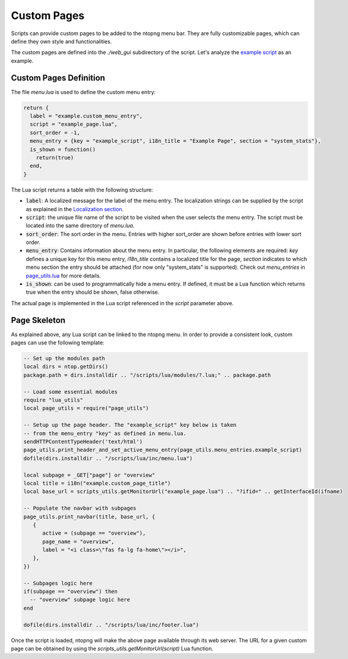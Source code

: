 .. _Custom Pages:

Custom Pages
============

Scripts can provide custom pages to be added to the ntopng menu bar. They are
fully customizable pages, which can define they own style and functionalities.

The custom pages are defined into the `./web_gui` subdirectory of the script. Let's analyze the
`example script`_  as an example.

Custom Pages Definition
-----------------------

The file `menu.lua` is used to define the custom menu entry:

.. code:: lua

  return {
    label = "example.custom_menu_entry",
    script = "example_page.lua",
    sort_order = -1,
    menu_entry = {key = "example_script", i18n_title = "Example Page", section = "system_stats"},
    is_shown = function()
      return(true)
    end,
  }

The Lua script returns a table with the following structure:

- :code:`label`: A localized message for the label of the menu entry. The localization strings
  can be supplied by the script as explained in the `Localization section`_.
- :code:`script`: the unique file name of the script to be visited when the user selects the menu entry.
  The script must be located into the same directory of `menu.lua`.
- :code:`sort_order`: The sort order in the menu. Entries with higher sort_order are shown
  before entries with lower sort order.
- :code:`menu_entry`: Contains information about the menu entry. In particular, the following
  elements are required: `key` defines a unique key for this menu entry, `i18n_title` contains
  a localized title for the page, `section` indicates to which menu section the entry should
  be attached (for now only "system_stats" is supported). Check out `menu_entries` in `page_utils.lua`_ for more details.
- :code:`is_shown`: can be used to programmatically hide a menu entry. If defined, it must be a
  Lua function which returns true when the entry should be shown, false otherwise.

The actual page is implemented in the Lua script referenced in the `script` parameter above.

Page Skeleton
-------------

As explained above, any Lua script can be linked to the ntopng menu. In order to provide
a consistent look, custom pages can use the following template:

.. code:: lua

  -- Set up the modules path
  local dirs = ntop.getDirs()
  package.path = dirs.installdir .. "/scripts/lua/modules/?.lua;" .. package.path

  -- Load some essential modules
  require "lua_utils"
  local page_utils = require("page_utils")

  -- Setup up the page header. The "example_script" key below is taken
  -- from the menu_entry "key" as defined in menu.lua.
  sendHTTPContentTypeHeader('text/html')
  page_utils.print_header_and_set_active_menu_entry(page_utils.menu_entries.example_script)
  dofile(dirs.installdir .. "/scripts/lua/inc/menu.lua")

  local subpage = _GET["page"] or "overview"
  local title = i18n("example.custom_page_title")
  local base_url = scripts_utils.getMonitorUrl("example_page.lua") .. "?ifid=" .. getInterfaceId(ifname)

  -- Populate the navbar with subpages
  page_utils.print_navbar(title, base_url, {
     {
	active = (subpage == "overview"),
	page_name = "overview",
	label = "<i class=\"fas fa-lg fa-home\"></i>",
     },
  })

  -- Subpages logic here
  if(subpage == "overview") then
    -- "overview" subpage logic here
  end

  dofile(dirs.installdir .. "/scripts/lua/inc/footer.lua")

Once the script is loaded, ntopng will make the above page available through its
web server. The URL for a given custom page can be obtained by using the `scripts_utils.getMonitorUrl(script)`
Lua function.

.. _`example script`: https://github.com/ntop/ntopng/tree/dev/scripts/scripts/example/web_gui
.. _`Localization section`: https://www.ntop.org/guides/ntopng/scripts/localization.html
.. _`page_utils.lua`: https://github.com/ntop/ntopng/blob/dev/scripts/lua/modules/page_utils.lua
